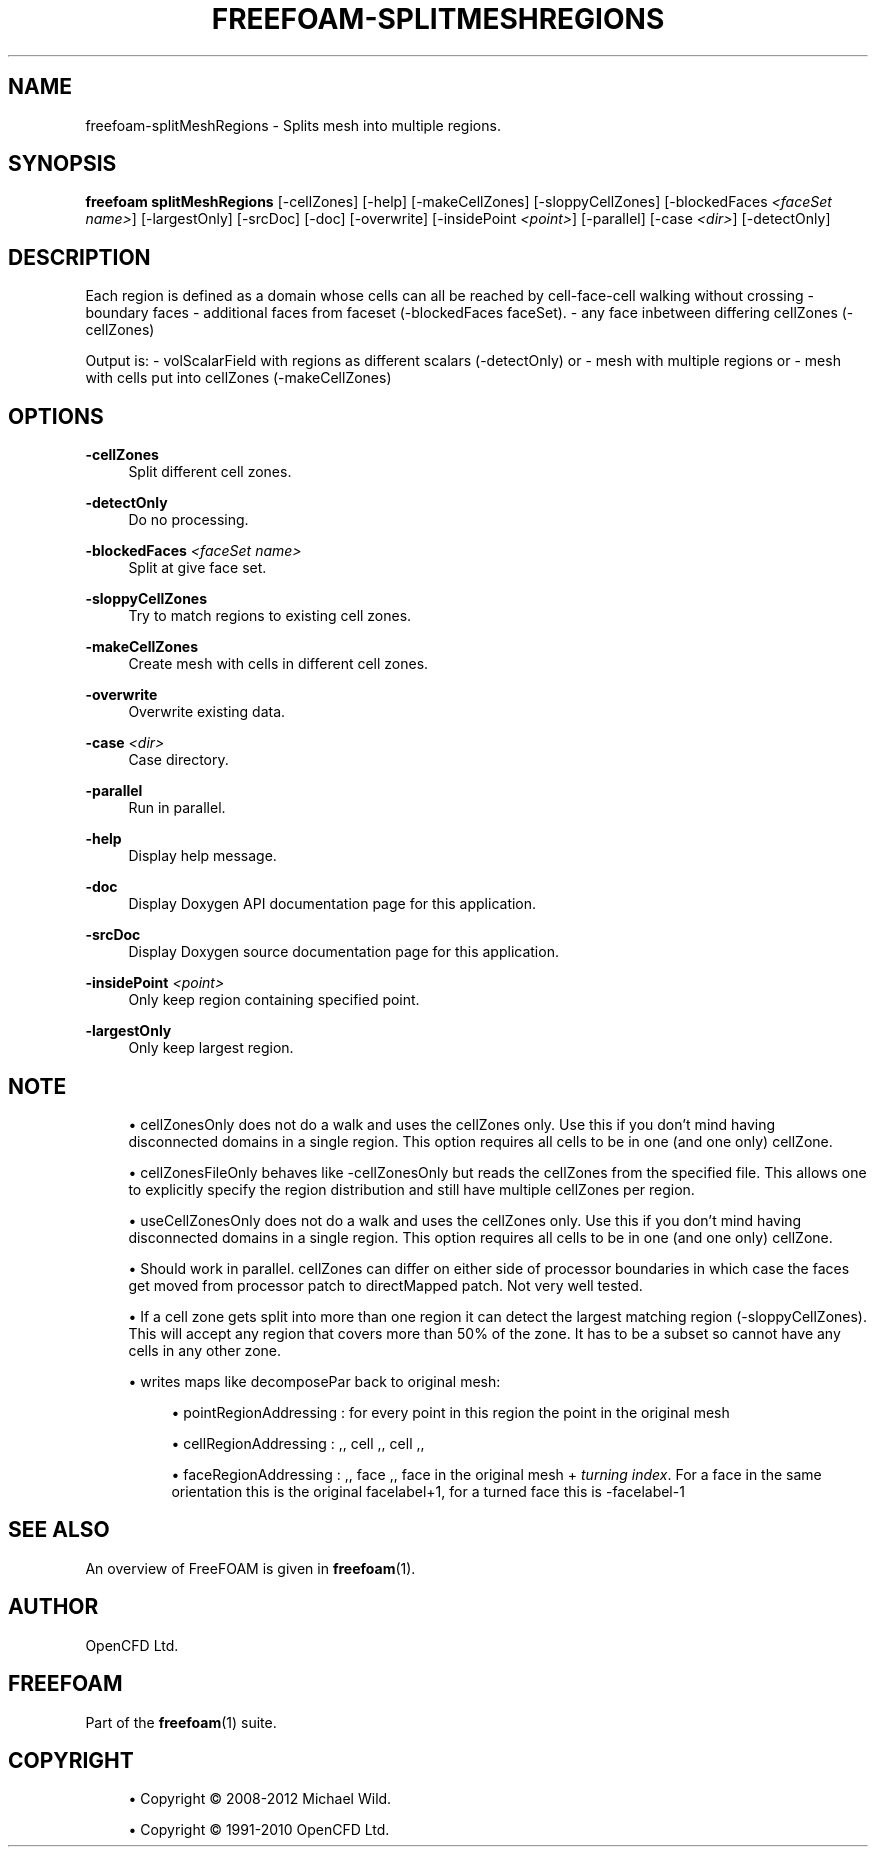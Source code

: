 '\" t
.\"     Title: freefoam-splitmeshregions
.\"    Author: [see the "AUTHOR" section]
.\" Generator: DocBook XSL Stylesheets v1.75.2 <http://docbook.sf.net/>
.\"      Date: 05/14/2012
.\"    Manual: FreeFOAM Manual
.\"    Source: FreeFOAM 0.1.0
.\"  Language: English
.\"
.TH "FREEFOAM\-SPLITMESHREGIONS" "1" "05/14/2012" "FreeFOAM 0\&.1\&.0" "FreeFOAM Manual"
.\" -----------------------------------------------------------------
.\" * Define some portability stuff
.\" -----------------------------------------------------------------
.\" ~~~~~~~~~~~~~~~~~~~~~~~~~~~~~~~~~~~~~~~~~~~~~~~~~~~~~~~~~~~~~~~~~
.\" http://bugs.debian.org/507673
.\" http://lists.gnu.org/archive/html/groff/2009-02/msg00013.html
.\" ~~~~~~~~~~~~~~~~~~~~~~~~~~~~~~~~~~~~~~~~~~~~~~~~~~~~~~~~~~~~~~~~~
.ie \n(.g .ds Aq \(aq
.el       .ds Aq '
.\" -----------------------------------------------------------------
.\" * set default formatting
.\" -----------------------------------------------------------------
.\" disable hyphenation
.nh
.\" disable justification (adjust text to left margin only)
.ad l
.\" -----------------------------------------------------------------
.\" * MAIN CONTENT STARTS HERE *
.\" -----------------------------------------------------------------
.SH "NAME"
freefoam-splitMeshRegions \- Splits mesh into multiple regions\&.
.SH "SYNOPSIS"
.sp
\fBfreefoam splitMeshRegions\fR [\-cellZones] [\-help] [\-makeCellZones] [\-sloppyCellZones] [\-blockedFaces \fI<faceSet name>\fR] [\-largestOnly] [\-srcDoc] [\-doc] [\-overwrite] [\-insidePoint \fI<point>\fR] [\-parallel] [\-case \fI<dir>\fR] [\-detectOnly]
.SH "DESCRIPTION"
.sp
Each region is defined as a domain whose cells can all be reached by cell\-face\-cell walking without crossing \- boundary faces \- additional faces from faceset (\-blockedFaces faceSet)\&. \- any face inbetween differing cellZones (\-cellZones)
.sp
Output is: \- volScalarField with regions as different scalars (\-detectOnly) or \- mesh with multiple regions or \- mesh with cells put into cellZones (\-makeCellZones)
.SH "OPTIONS"
.PP
\fB\-cellZones\fR
.RS 4
Split different cell zones\&.
.RE
.PP
\fB\-detectOnly\fR
.RS 4
Do no processing\&.
.RE
.PP
\fB\-blockedFaces\fR \fI<faceSet name>\fR
.RS 4
Split at give face set\&.
.RE
.PP
\fB\-sloppyCellZones\fR
.RS 4
Try to match regions to existing cell zones\&.
.RE
.PP
\fB\-makeCellZones\fR
.RS 4
Create mesh with cells in different cell zones\&.
.RE
.PP
\fB\-overwrite\fR
.RS 4
Overwrite existing data\&.
.RE
.PP
\fB\-case\fR \fI<dir>\fR
.RS 4
Case directory\&.
.RE
.PP
\fB\-parallel\fR
.RS 4
Run in parallel\&.
.RE
.PP
\fB\-help\fR
.RS 4
Display help message\&.
.RE
.PP
\fB\-doc\fR
.RS 4
Display Doxygen API documentation page for this application\&.
.RE
.PP
\fB\-srcDoc\fR
.RS 4
Display Doxygen source documentation page for this application\&.
.RE
.PP
\fB\-insidePoint\fR \fI<point>\fR
.RS 4
Only keep region containing specified point\&.
.RE
.PP
\fB\-largestOnly\fR
.RS 4
Only keep largest region\&.
.RE
.SH "NOTE"
.sp
.RS 4
.ie n \{\
\h'-04'\(bu\h'+03'\c
.\}
.el \{\
.sp -1
.IP \(bu 2.3
.\}
cellZonesOnly does not do a walk and uses the cellZones only\&. Use this if you don\(cqt mind having disconnected domains in a single region\&. This option requires all cells to be in one (and one only) cellZone\&.
.RE
.sp
.RS 4
.ie n \{\
\h'-04'\(bu\h'+03'\c
.\}
.el \{\
.sp -1
.IP \(bu 2.3
.\}
cellZonesFileOnly behaves like \-cellZonesOnly but reads the cellZones from the specified file\&. This allows one to explicitly specify the region distribution and still have multiple cellZones per region\&.
.RE
.sp
.RS 4
.ie n \{\
\h'-04'\(bu\h'+03'\c
.\}
.el \{\
.sp -1
.IP \(bu 2.3
.\}
useCellZonesOnly does not do a walk and uses the cellZones only\&. Use this if you don\(cqt mind having disconnected domains in a single region\&. This option requires all cells to be in one (and one only) cellZone\&.
.RE
.sp
.RS 4
.ie n \{\
\h'-04'\(bu\h'+03'\c
.\}
.el \{\
.sp -1
.IP \(bu 2.3
.\}
Should work in parallel\&. cellZones can differ on either side of processor boundaries in which case the faces get moved from processor patch to directMapped patch\&. Not very well tested\&.
.RE
.sp
.RS 4
.ie n \{\
\h'-04'\(bu\h'+03'\c
.\}
.el \{\
.sp -1
.IP \(bu 2.3
.\}
If a cell zone gets split into more than one region it can detect the largest matching region (\-sloppyCellZones)\&. This will accept any region that covers more than 50% of the zone\&. It has to be a subset so cannot have any cells in any other zone\&.
.RE
.sp
.RS 4
.ie n \{\
\h'-04'\(bu\h'+03'\c
.\}
.el \{\
.sp -1
.IP \(bu 2.3
.\}
writes maps like decomposePar back to original mesh:
.sp
.RS 4
.ie n \{\
\h'-04'\(bu\h'+03'\c
.\}
.el \{\
.sp -1
.IP \(bu 2.3
.\}
pointRegionAddressing : for every point in this region the point in the original mesh
.RE
.sp
.RS 4
.ie n \{\
\h'-04'\(bu\h'+03'\c
.\}
.el \{\
.sp -1
.IP \(bu 2.3
.\}
cellRegionAddressing : ,, cell ,, cell ,,
.RE
.sp
.RS 4
.ie n \{\
\h'-04'\(bu\h'+03'\c
.\}
.el \{\
.sp -1
.IP \(bu 2.3
.\}
faceRegionAddressing : ,, face ,, face in the original mesh +
\fIturning index\fR\&. For a face in the same orientation this is the original facelabel+1, for a turned face this is \-facelabel\-1
.RE
.RE
.SH "SEE ALSO"
.sp
An overview of FreeFOAM is given in \fBfreefoam\fR(1)\&.
.SH "AUTHOR"
.sp
OpenCFD Ltd\&.
.SH "FREEFOAM"
.sp
Part of the \fBfreefoam\fR(1) suite\&.
.SH "COPYRIGHT"
.sp
.RS 4
.ie n \{\
\h'-04'\(bu\h'+03'\c
.\}
.el \{\
.sp -1
.IP \(bu 2.3
.\}
Copyright \(co 2008\-2012 Michael Wild\&.
.RE
.sp
.RS 4
.ie n \{\
\h'-04'\(bu\h'+03'\c
.\}
.el \{\
.sp -1
.IP \(bu 2.3
.\}
Copyright \(co 1991\-2010 OpenCFD Ltd\&.
.RE
